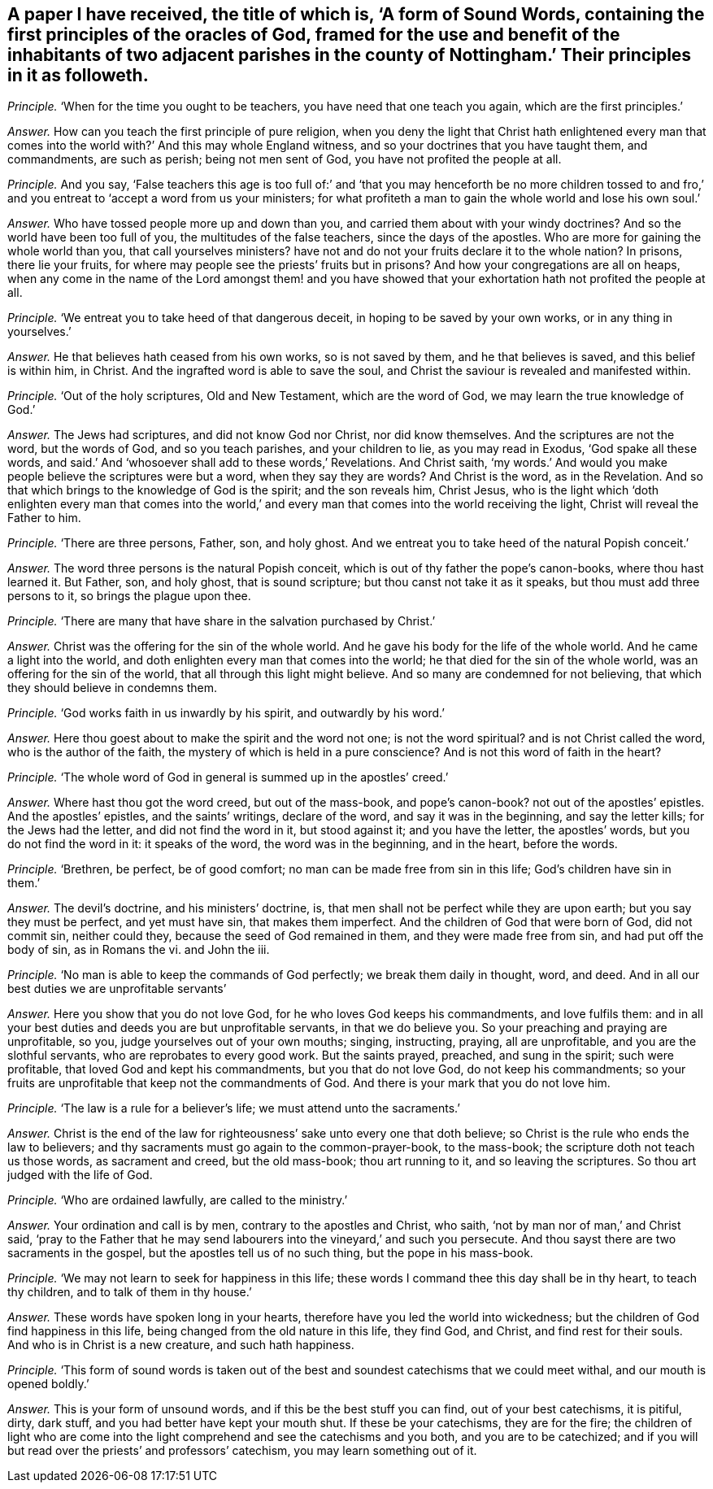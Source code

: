 [.style-blurb, short="A Form of Sound Words"]
== A paper I have received, the title of which is, '`A form of Sound Words, containing the first principles of the oracles of God, framed for the use and benefit of the inhabitants of two adjacent parishes in the county of Nottingham.`' Their principles in it as followeth.

[.discourse-part]
_Principle._ '`When for the time you ought to be teachers, you have need that one teach you again,
which are the first principles.`'

[.discourse-part]
_Answer._ How can you teach the first principle of pure religion,
when you deny the light that Christ hath enlightened every man
that comes into the world with?`' And this may whole England witness,
and so your doctrines that you have taught them, and commandments, are such as perish;
being not men sent of God, you have not profited the people at all.

[.discourse-part]
_Principle._ And you say,
'`False teachers this age is too full of:`' and '`that you may henceforth be no more
children tossed to and fro,`' and you entreat to '`accept a word from us your ministers;
for what profiteth a man to gain the whole world and lose his own soul.`'

[.discourse-part]
_Answer._ Who have tossed people more up and down than you,
and carried them about with your windy doctrines?
And so the world have been too full of you, the multitudes of the false teachers,
since the days of the apostles.
Who are more for gaining the whole world than you, that call yourselves ministers?
have not and do not your fruits declare it to the whole nation?
In prisons, there lie your fruits,
for where may people see the priests`' fruits but in prisons?
And how your congregations are all on heaps,
when any come in the name of the Lord amongst them! and you have
showed that your exhortation hath not profited the people at all.

[.discourse-part]
_Principle._ '`We entreat you to take heed of that dangerous deceit,
in hoping to be saved by your own works, or in any thing in yourselves.`'

[.discourse-part]
_Answer._ He that believes hath ceased from his own works, so is not saved by them,
and he that believes is saved, and this belief is within him, in Christ.
And the ingrafted word is able to save the soul,
and Christ the saviour is revealed and manifested within.

[.discourse-part]
_Principle._ '`Out of the holy scriptures, Old and New Testament, which are the word of God,
we may learn the true knowledge of God.`'

[.discourse-part]
_Answer._ The Jews had scriptures, and did not know God nor Christ, nor did know themselves.
And the scriptures are not the word, but the words of God, and so you teach parishes,
and your children to lie, as you may read in Exodus, '`God spake all these words,
and said.`' And '`whosoever shall add to these words,`' Revelations.
And Christ saith,
'`my words.`' And would you make people believe the scriptures were but a word,
when they say they are words?
And Christ is the word, as in the Revelation.
And so that which brings to the knowledge of God is the spirit; and the son reveals him,
Christ Jesus,
who is the light which '`doth enlighten every man that comes into the
world,`' and every man that comes into the world receiving the light,
Christ will reveal the Father to him.

[.discourse-part]
_Principle._ '`There are three persons, Father, son, and holy ghost.
And we entreat you to take heed of the natural Popish conceit.`'

[.discourse-part]
_Answer._ The word three persons is the natural Popish conceit,
which is out of thy father the pope`'s canon-books, where thou hast learned it.
But Father, son, and holy ghost, that is sound scripture;
but thou canst not take it as it speaks, but thou must add three persons to it,
so brings the plague upon thee.

[.discourse-part]
_Principle._ '`There are many that have share in the salvation purchased by Christ.`'

[.discourse-part]
_Answer._ Christ was the offering for the sin of the whole world.
And he gave his body for the life of the whole world.
And he came a light into the world,
and doth enlighten every man that comes into the world;
he that died for the sin of the whole world, was an offering for the sin of the world,
that all through this light might believe.
And so many are condemned for not believing,
that which they should believe in condemns them.

[.discourse-part]
_Principle._ '`God works faith in us inwardly by his spirit, and outwardly by his word.`'

[.discourse-part]
_Answer._ Here thou goest about to make the spirit and the word not one;
is not the word spiritual?
and is not Christ called the word, who is the author of the faith,
the mystery of which is held in a pure conscience?
And is not this word of faith in the heart?

[.discourse-part]
_Principle._ '`The whole word of God in general is summed up in the apostles`' creed.`'

[.discourse-part]
_Answer._ Where hast thou got the word creed, but out of the mass-book, and pope`'s canon-book?
not out of the apostles`' epistles.
And the apostles`' epistles, and the saints`' writings, declare of the word,
and say it was in the beginning, and say the letter kills; for the Jews had the letter,
and did not find the word in it, but stood against it; and you have the letter,
the apostles`' words, but you do not find the word in it: it speaks of the word,
the word was in the beginning, and in the heart, before the words.

[.discourse-part]
_Principle._ '`Brethren, be perfect, be of good comfort;
no man can be made free from sin in this life; God`'s children have sin in them.`'

[.discourse-part]
_Answer._ The devil`'s doctrine, and his ministers`' doctrine, is,
that men shall not be perfect while they are upon earth;
but you say they must be perfect, and yet must have sin, that makes them imperfect.
And the children of God that were born of God, did not commit sin, neither could they,
because the seed of God remained in them, and they were made free from sin,
and had put off the body of sin, as in Romans the vi.
and John the iii.

[.discourse-part]
_Principle._ '`No man is able to keep the commands of God perfectly;
we break them daily in thought, word, and deed.
And in all our best duties we are unprofitable servants`'

[.discourse-part]
_Answer._ Here you show that you do not love God, for he who loves God keeps his commandments,
and love fulfils them:
and in all your best duties and deeds you are but unprofitable servants,
in that we do believe you.
So your preaching and praying are unprofitable, so you,
judge yourselves out of your own mouths; singing, instructing, praying,
all are unprofitable, and you are the slothful servants,
who are reprobates to every good work.
But the saints prayed, preached, and sung in the spirit; such were profitable,
that loved God and kept his commandments, but you that do not love God,
do not keep his commandments;
so your fruits are unprofitable that keep not the commandments of God.
And there is your mark that you do not love him.

[.discourse-part]
_Principle._ '`The law is a rule for a believer`'s life; we must attend unto the sacraments.`'

[.discourse-part]
_Answer._ Christ is the end of the law for righteousness`' sake unto every one that doth believe;
so Christ is the rule who ends the law to believers;
and thy sacraments must go again to the common-prayer-book, to the mass-book;
the scripture doth not teach us those words, as sacrament and creed,
but the old mass-book; thou art running to it, and so leaving the scriptures.
So thou art judged with the life of God.

[.discourse-part]
_Principle._ '`Who are ordained lawfully, are called to the ministry.`'

[.discourse-part]
_Answer._ Your ordination and call is by men, contrary to the apostles and Christ, who saith,
'`not by man nor of man,`' and Christ said,
'`pray to the Father that he may send labourers into the vineyard,`' and such you persecute.
And thou sayst there are two sacraments in the gospel,
but the apostles tell us of no such thing, but the pope in his mass-book.

[.discourse-part]
_Principle._ '`We may not learn to seek for happiness in this life;
these words I command thee this day shall be in thy heart, to teach thy children,
and to talk of them in thy house.`'

[.discourse-part]
_Answer._ These words have spoken long in your hearts,
therefore have you led the world into wickedness;
but the children of God find happiness in this life,
being changed from the old nature in this life, they find God, and Christ,
and find rest for their souls.
And who is in Christ is a new creature, and such hath happiness.

[.discourse-part]
_Principle._ '`This form of sound words is taken out of the
best and soundest catechisms that we could meet withal,
and our mouth is opened boldly.`'

[.discourse-part]
_Answer._ This is your form of unsound words, and if this be the best stuff you can find,
out of your best catechisms, it is pitiful, dirty, dark stuff,
and you had better have kept your mouth shut.
If these be your catechisms, they are for the fire;
the children of light who are come into the light
comprehend and see the catechisms and you both,
and you are to be catechized;
and if you will but read over the priests`' and professors`' catechism,
you may learn something out of it.
